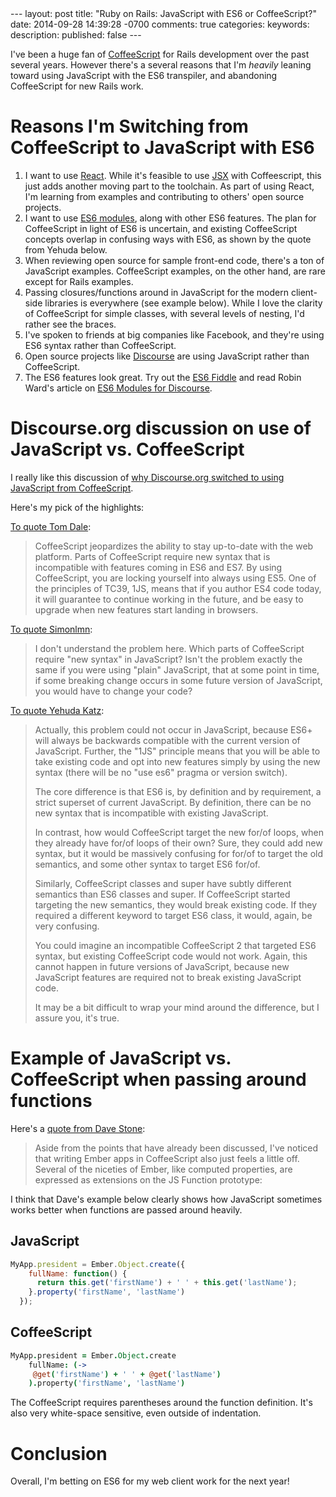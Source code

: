 #+BEGIN_HTML
---
layout: post
title: "Ruby on Rails: JavaScript with ES6 or CoffeeScript?"
date: 2014-09-28 14:39:28 -0700
comments: true
categories: 
keywords: 
description: 
published: false
---
#+END_HTML
I've been a huge fan of [[http://coffeescript.org/][CoffeeScript]] for Rails development over the past several
years. However there's a several reasons that I'm /heavily/ leaning toward using
JavaScript with the ES6 transpiler, and abandoning CoffeeScript for new Rails
work.

* Reasons I'm Switching from CoffeeScript to JavaScript with ES6
1. I want to use [[http://facebook.github.io/react/][React]]. While it's feasible to use [[http://facebook.github.io/react/docs/jsx-in-depth.html][JSX]] with Coffeescript, this
   just adds another moving part to the toolchain. As part of using React, I'm
   learning from examples and contributing to others' open source projects.
2. I want to use [[http://eviltrout.com/2014/05/03/getting-started-with-es6.html][ES6 modules]], along with other ES6 features. The plan for
   CoffeeScript in light of ES6 is uncertain, and existing CoffeeScript concepts
   overlap in confusing ways with ES6, as shown by the quote from Yehuda below.
3. When reviewing open source for sample front-end code, there's a ton of
   JavaScript examples. CoffeeScript examples, on the other hand, are rare
   except for Rails examples.
4. Passing closures/functions around in JavaScript for the modern client-side
   libraries is everywhere (see example below). While I love the clarity of
   CoffeeScript for simple classes, with several levels of nesting, I'd rather
   see the braces.
5. I've spoken to friends at big companies like Facebook, and they're using ES6
   syntax rather than CoffeeScript.
6. Open source projects like [[http://www.discourse.org/][Discourse]] are using JavaScript rather than
   CoffeeScript.
7. The ES6 features look great. Try out the [[http://www.es6fiddle.net/][ES6 Fiddle]] and read Robin Ward's
   article on [[http://eviltrout.com/2014/05/03/getting-started-with-es6.html][ES6 Modules for Discourse]].

* Discourse.org discussion on use of JavaScript vs. CoffeeScript 
I really like this discussion of [[https://meta.discourse.org/t/is-it-better-for-discourse-to-use-javascript-or-coffeescript/3153][why Discourse.org switched to using JavaScript from CoffeeScript]].

Here's my pick of the highlights:

[[https://meta.discourse.org/t/is-it-better-for-discourse-to-use-javascript-or-coffeescript/3153/11?u%3Djustin_gordon][To quote Tom Dale]]:
#+begin_quote
CoffeeScript jeopardizes the ability to stay up-to-date with the web platform.
Parts of CoffeeScript require new syntax that is incompatible with features
coming in ES6 and ES7. By using CoffeeScript, you are locking yourself into
always using ES5. One of the principles of TC39, 1JS, means that if you author
ES4 code today, it will guarantee to continue working in the future, and be easy
to upgrade when new features start landing in browsers.
#+end_quote

[[https://meta.discourse.org/t/is-it-better-for-discourse-to-use-javascript-or-coffeescript/3153/15?u%3Djustin_gordon][To quote Simonlmn]]:
#+begin_quote
I don't understand the problem here. Which parts of CoffeeScript require "new
syntax" in JavaScript? Isn't the problem exactly the same if you were using
"plain" JavaScript, that at some point in time, if some breaking change occurs
in some future version of JavaScript, you would have to change your code?
#+end_quote

[[https://meta.discourse.org/t/is-it-better-for-discourse-to-use-javascript-or-coffeescript/3153/19?u%3Djustin_gordon][To quote Yehuda Katz]]:
#+begin_quote
Actually, this problem could not occur in JavaScript, because ES6+ will always
be backwards compatible with the current version of JavaScript. Further, the
"1JS" principle means that you will be able to take existing code and opt into
new features simply by using the new syntax (there will be no "use es6" pragma
or version switch).

The core difference is that ES6 is, by definition and by requirement, a strict
superset of current JavaScript. By definition, there can be no new syntax that
is incompatible with existing JavaScript.

In contrast, how would CoffeeScript target the new for/of loops, when they
already have for/of loops of their own? Sure, they could add new syntax, but it
would be massively confusing for for/of to target the old semantics, and some
other syntax to target ES6 for/of.

Similarly, CoffeeScript classes and super have subtly different semantics than
ES6 classes and super. If CoffeeScript started targeting the new semantics, they
would break existing code. If they required a different keyword to target ES6
class, it would, again, be very confusing.

You could imagine an incompatible CoffeeScript 2 that targeted ES6 syntax, but
existing CoffeeScript code would not work. Again, this cannot happen in future
versions of JavaScript, because new JavaScript features are required not to
break existing JavaScript code.

It may be a bit difficult to wrap your mind around the difference, but I assure
you, it's true.
#+end_quote


* Example of JavaScript vs. CoffeeScript when passing around functions
Here's a [[https://meta.discourse.org/t/is-it-better-for-discourse-to-use-javascript-or-coffeescript/3153/21?u%3Djustin_gordon][quote from Dave Stone]]:
#+begin_quote
Aside from the points that have already been discussed, I've noticed that
writing Ember apps in CoffeeScript also just feels a little off. Several of the
niceties of Ember, like computed properties, are expressed as extensions on the
JS Function prototype:
#+end_quote

I think that Dave's example below clearly shows how JavaScript sometimes works better
when functions are passed around heavily.
** JavaScript
#+BEGIN_SRC javascript
MyApp.president = Ember.Object.create({
    fullName: function() {
      return this.get('firstName') + ' ' + this.get('lastName');
    }.property('firstName', 'lastName')
  });
#+END_SRC

** CoffeeScript
#+BEGIN_SRC coffeescript
MyApp.president = Ember.Object.create
    fullName: (->
     @get('firstName') + ' ' + @get('lastName')
    ).property('firstName', 'lastName')
#+END_SRC

The CoffeeScript requires parentheses around the function definition. It's also
very white-space sensitive, even outside of indentation.

* Conclusion
Overall, I'm betting on ES6 for my web client work for the next year!
